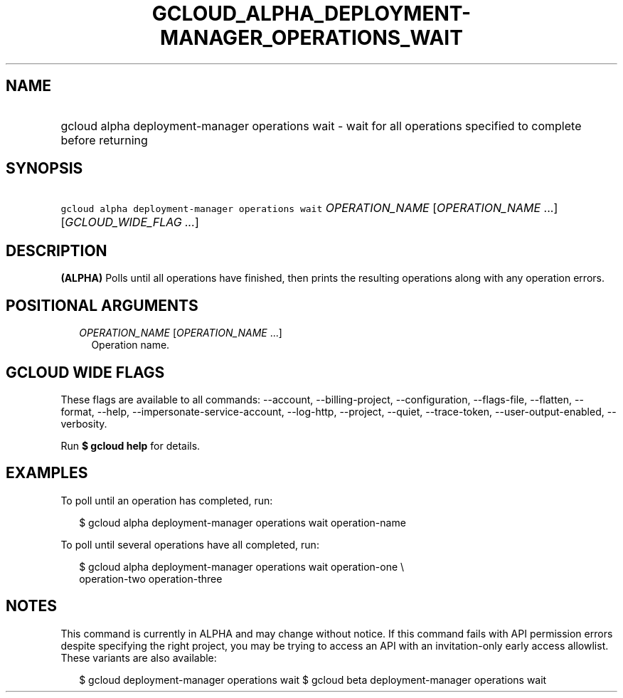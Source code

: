 
.TH "GCLOUD_ALPHA_DEPLOYMENT\-MANAGER_OPERATIONS_WAIT" 1



.SH "NAME"
.HP
gcloud alpha deployment\-manager operations wait \- wait for all operations specified to complete before returning



.SH "SYNOPSIS"
.HP
\f5gcloud alpha deployment\-manager operations wait\fR \fIOPERATION_NAME\fR [\fIOPERATION_NAME\fR\ ...] [\fIGCLOUD_WIDE_FLAG\ ...\fR]



.SH "DESCRIPTION"

\fB(ALPHA)\fR Polls until all operations have finished, then prints the
resulting operations along with any operation errors.



.SH "POSITIONAL ARGUMENTS"

.RS 2m
.TP 2m
\fIOPERATION_NAME\fR [\fIOPERATION_NAME\fR ...]
Operation name.


.RE
.sp

.SH "GCLOUD WIDE FLAGS"

These flags are available to all commands: \-\-account, \-\-billing\-project,
\-\-configuration, \-\-flags\-file, \-\-flatten, \-\-format, \-\-help,
\-\-impersonate\-service\-account, \-\-log\-http, \-\-project, \-\-quiet,
\-\-trace\-token, \-\-user\-output\-enabled, \-\-verbosity.

Run \fB$ gcloud help\fR for details.



.SH "EXAMPLES"

To poll until an operation has completed, run:

.RS 2m
$ gcloud alpha deployment\-manager operations wait operation\-name
.RE

To poll until several operations have all completed, run:

.RS 2m
$ gcloud alpha deployment\-manager operations wait operation\-one \e
    operation\-two operation\-three
.RE



.SH "NOTES"

This command is currently in ALPHA and may change without notice. If this
command fails with API permission errors despite specifying the right project,
you may be trying to access an API with an invitation\-only early access
allowlist. These variants are also available:

.RS 2m
$ gcloud deployment\-manager operations wait
$ gcloud beta deployment\-manager operations wait
.RE

